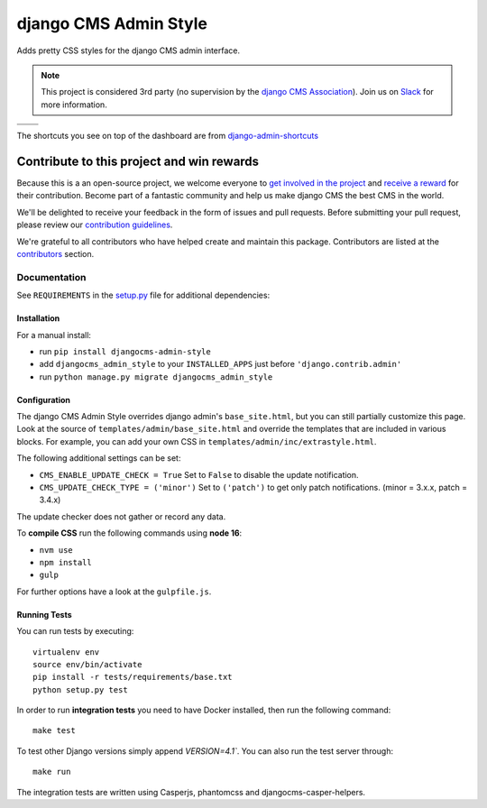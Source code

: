 ======================
django CMS Admin Style
======================

|pypi| |build| |coverage|

Adds pretty CSS styles for the django CMS admin interface.


.. note::

    This project is considered 3rd party (no supervision by the `django CMS Association <https://www.django-cms.org/en/about-us/>`_). Join us on `Slack                 <https://www.django-cms.org/slack/>`_ for more information.

+---------------------------------------------------------------------------------------------------------+--------------------------------------------------------------------------------------------------------+
| .. image:: https://raw.githubusercontent.com/divio/djangocms-admin-style/master/preview/dashboard.png   | .. image:: https://raw.githubusercontent.com/divio/djangocms-admin-style/master/preview/listview.png   |
+---------------------------------------------------------------------------------------------------------+--------------------------------------------------------------------------------------------------------+
| .. image:: https://raw.githubusercontent.com/divio/djangocms-admin-style/master/preview/datepicker.png  | .. image:: https://raw.githubusercontent.com/divio/djangocms-admin-style/master/preview/shortcuts.png  |
+---------------------------------------------------------------------------------------------------------+--------------------------------------------------------------------------------------------------------+

The shortcuts you see on top of the dashboard are from `django-admin-shortcuts <https://github.com/alesdotio/django-admin-shortcuts/>`_

*******************************************
Contribute to this project and win rewards
*******************************************

Because this is a an open-source project, we welcome everyone to
`get involved in the project <https://www.django-cms.org/en/contribute/>`_ and
`receive a reward <https://www.django-cms.org/en/bounty-program/>`_ for their contribution.
Become part of a fantastic community and help us make django CMS the best CMS in the world.

We'll be delighted to receive your
feedback in the form of issues and pull requests. Before submitting your
pull request, please review our `contribution guidelines
<http://docs.django-cms.org/en/latest/contributing/index.html>`_.

We're grateful to all contributors who have helped create and maintain this package.
Contributors are listed at the `contributors <https://github.com/django-cms/djangocms-admin-style/graphs/contributors>`_
section.


Documentation
=============

See ``REQUIREMENTS`` in the `setup.py <https://github.com/divio/djangocms-admin-style/blob/master/setup.py>`_
file for additional dependencies:

|python| |django| |djangocms| |djangocms4|



Installation
------------

For a manual install:

* run ``pip install djangocms-admin-style``
* add ``djangocms_admin_style`` to your ``INSTALLED_APPS`` just before ``'django.contrib.admin'``
* run ``python manage.py migrate djangocms_admin_style``


Configuration
-------------

The django CMS Admin Style overrides django admin's ``base_site.html``,
but you can still partially customize this page. Look at the source of
``templates/admin/base_site.html`` and override the templates that are included
in various blocks. For example, you can add your own CSS in
``templates/admin/inc/extrastyle.html``.

The following additional settings can be set:

* ``CMS_ENABLE_UPDATE_CHECK = True``
  Set to ``False`` to disable the update notification.
* ``CMS_UPDATE_CHECK_TYPE = ('minor')``
  Set to ``('patch')`` to get only patch notifications.
  (minor = 3.x.x, patch = 3.4.x)

The update checker does not gather or record any data.

To **compile CSS** run the following commands using **node 16**:

* ``nvm use``
* ``npm install``
* ``gulp``

For further options have a look at the ``gulpfile.js``.


Running Tests
-------------

You can run tests by executing::

    virtualenv env
    source env/bin/activate
    pip install -r tests/requirements/base.txt
    python setup.py test

In order to run **integration tests** you need to have Docker installed,
then run the following command::

    make test

To test other Django versions simply append `VERSION=4.1``. You can also
run the test server through::

    make run

The integration tests are written using Casperjs, phantomcss and
djangocms-casper-helpers.


.. |pypi| image:: https://badge.fury.io/py/djangocms-admin-style.svg
    :target: http://badge.fury.io/py/djangocms-admin-style
.. |build| image:: https://travis-ci.org/django-cms/djangocms-admin-style.svg?branch=master
    :target: https://travis-ci.org/django-cms/djangocms-admin-style
.. |coverage| image:: https://codecov.io/gh/django-cms/djangocms-admin-style/branch/master/graph/badge.svg
    :target: https://codecov.io/gh/django-cms/djangocms-admin-style

.. |python| image:: https://img.shields.io/badge/python-3.5+-blue.svg
    :target: https://pypi.org/project/djangocms-admin-style/
.. |django| image:: https://img.shields.io/badge/django-2.2,%203.0,%203.1-blue.svg
    :target: https://www.djangoproject.com/
.. |djangocms| image:: https://img.shields.io/badge/django%20CMS-3.6%2B-blue.svg
    :target: https://www.django-cms.org/
.. |djangocms4| image:: https://img.shields.io/badge/django%20CMS-4-blue.svg
    :target: https://www.django-cms.org/
